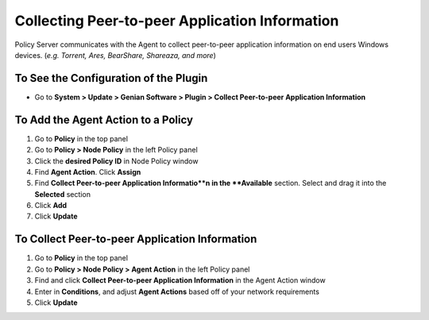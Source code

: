 Collecting Peer-to-peer Application Information
===============================================

Policy Server communicates with the Agent to collect peer-to-peer application information on end users Windows devices. (*e.g. Torrent, Ares, BearShare, Shareaza, and more*)

To See the Configuration of the Plugin
--------------------------------------

- Go to **System > Update > Genian Software > Plugin > Collect Peer-to-peer Application Information**

To Add the Agent Action to a Policy
-----------------------------------

#. Go to **Policy** in the top panel
#. Go to **Policy > Node Policy** in the left Policy panel
#. Click the **desired Policy ID** in Node Policy window
#. Find **Agent Action**. Click **Assign**
#. Find **Collect Peer-to-peer Application Informatio**n in the **Available** section. Select and drag it into the **Selected** section
#. Click **Add**
#. Click **Update**

To Collect Peer-to-peer Application Information
-----------------------------------------------

#. Go to **Policy** in the top panel
#. Go to **Policy > Node Policy > Agent Action** in the left Policy panel
#. Find and click **Collect Peer-to-peer Application Information** in the Agent Action window
#. Enter in **Conditions**, and adjust **Agent Actions** based off of your network requirements
#. Click **Update**
